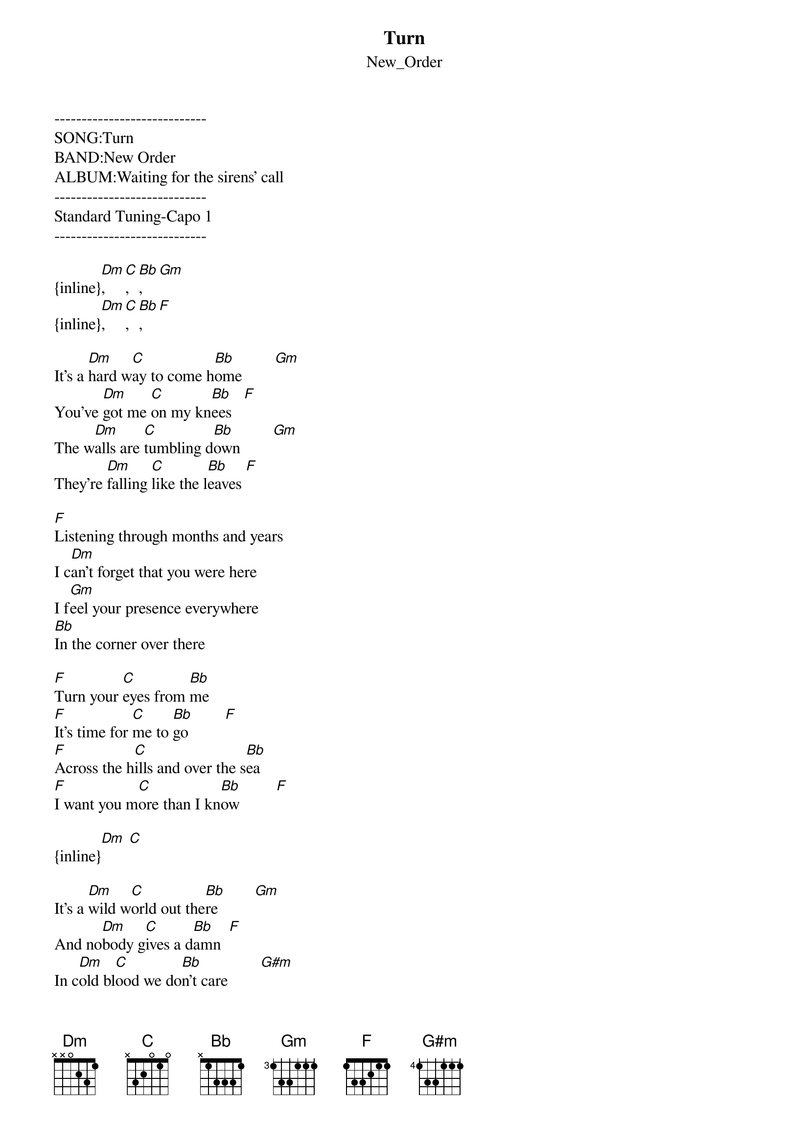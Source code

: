 {t: Turn}
{st: New_Order}
----------------------------
SONG:Turn
BAND:New Order
ALBUM:Waiting for the sirens' call
----------------------------
Standard Tuning-Capo 1
----------------------------

{inline}[Dm], [C], [Bb], [Gm]
{inline}[Dm], [C], [Bb], [F]

It's a [Dm]hard w[C]ay to come h[Bb]ome        [Gm]
You've [Dm]got me [C]on my kn[Bb]ees   [F]
The w[Dm]alls are [C]tumbling d[Bb]own        [Gm]
They're [Dm]falling [C]like the l[Bb]eaves [F]

[F]Listening through months and years
I c[Dm]an't forget that you were here
I f[Gm]eel your presence everywhere
[Bb]In the corner over there

[F]Turn your [C]eyes from [Bb]me
[F]It's time for [C]me to [Bb]go         [F]
[F]Across the h[C]ills and over the s[Bb]ea
[F]I want you m[C]ore than I kn[Bb]ow         [F]

{inline}[Dm] [C]

It's a [Dm]wild w[C]orld out the[Bb]re         [Gm]
And no[Dm]body g[C]ives a d[Bb]amn  [F]
In c[Dm]old bl[C]ood we do[Bb]n't care        [G#m]
And we [Dm]don't want to [C]underst[Bb]and   [F]

[F]I'm sitting here alone at night
My sl[Dm]eepless eyes are open wide
[Gm]What do you want me to say
[Bb]What we had has gone away

[F]The sky is high the road is long
[Dm]Show me what I should have done
[Gm]What do you want me to do
[Bb]Take it all aw[C]ay from you

[F]Turn your [C]eyes from [Bb]me
[F]It's time for [C]me to [Bb]go         [F]
[F]Across the h[C]ills and over the s[Bb]ea
[F]I want you m[C]ore than I kn[Bb]ow         [F]

{inline}[Dm] [C]
{inline}[Dm] [C] [Dm]

[F]Turn your [C]eyes from [Bb]me
[F]It's time for [C]me to [Bb]go         [F]
[F]Across the h[C]ills and over the s[Bb]ea
[F]I want you m[C]ore than I kn[Bb]ow         [F]
